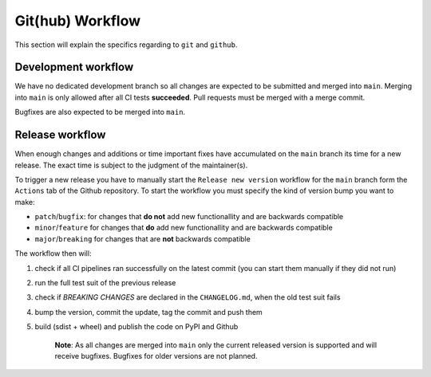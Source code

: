 .. spelling::

    Bugfixes
    bugfixes

Git(hub) Workflow
=================

This section will explain the specifics regarding to ``git`` and ``github``.


Development workflow
--------------------

We have no dedicated development branch so all changes are expected to be submitted and
merged into ``main``. Merging into ``main`` is only allowed after all CI tests
**succeeded**. Pull requests must be merged with a merge commit.

Bugfixes are also expected to be merged into ``main``.


Release workflow
----------------

When enough changes and additions or time important fixes have accumulated on the
``main`` branch its time for a new release. The exact time is subject to the
judgment of the maintainer(s).

To trigger a new release you have to manually start the ``Release new version`` workflow
for the ``main`` branch form the ``Actions`` tab of the Github repository. To start the
workflow you must specify the kind of version bump you want to make:

- ``patch``/``bugfix``: for changes that **do not** add new functionallity and are backwards compatible
- ``minor``/``feature`` for changes that **do** add new functionallity and are backwards compatible
- ``major``/``breaking`` for changes that are **not** backwards compatible

The workflow then will:

#) check if all CI pipelines ran successfully on the latest commit (you can start them
   manually if they did not run)
#) run the full test suit of the previous release
#) check if *BREAKING CHANGES* are declared in the ``CHANGELOG.md``, when the old test
   suit fails
#) bump the version, commit the update, tag the commit and push them
#) build (sdist + wheel) and publish the code on PyPI and Github

    **Note**: As all changes are merged into ``main`` only the current released
    version is supported and will receive bugfixes. Bugfixes for older versions are not
    planned.
